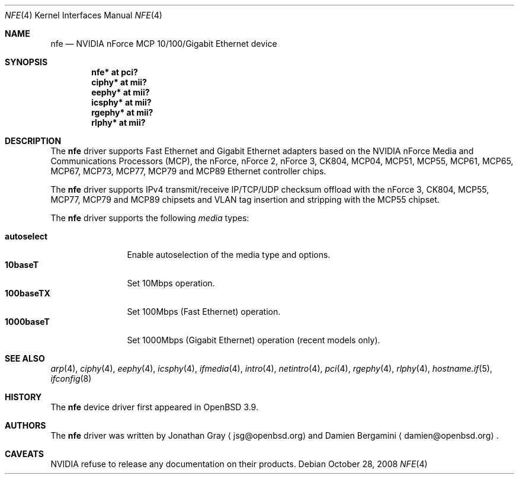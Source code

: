 .\"	$OpenBSD: nfe.4,v 1.18 2009/06/18 08:21:20 jsg Exp $
.\"
.\" Copyright (c) 2006 Jonathan Gray <jsg@openbsd.org>
.\"
.\" Permission to use, copy, modify, and distribute this software for any
.\" purpose with or without fee is hereby granted, provided that the above
.\" copyright notice and this permission notice appear in all copies.
.\"
.\" THE SOFTWARE IS PROVIDED "AS IS" AND THE AUTHOR DISCLAIMS ALL WARRANTIES
.\" WITH REGARD TO THIS SOFTWARE INCLUDING ALL IMPLIED WARRANTIES OF
.\" MERCHANTABILITY AND FITNESS. IN NO EVENT SHALL THE AUTHOR BE LIABLE FOR
.\" ANY SPECIAL, DIRECT, INDIRECT, OR CONSEQUENTIAL DAMAGES OR ANY DAMAGES
.\" WHATSOEVER RESULTING FROM LOSS OF USE, DATA OR PROFITS, WHETHER IN AN
.\" ACTION OF CONTRACT, NEGLIGENCE OR OTHER TORTIOUS ACTION, ARISING OUT OF
.\" OR IN CONNECTION WITH THE USE OR PERFORMANCE OF THIS SOFTWARE.
.\"
.Dd $Mdocdate: October 28 2008 $
.Dt NFE 4
.Os
.Sh NAME
.Nm nfe
.Nd NVIDIA nForce MCP 10/100/Gigabit Ethernet device
.Sh SYNOPSIS
.Cd "nfe* at pci?"
.Cd "ciphy* at mii?"
.Cd "eephy* at mii?"
.Cd "icsphy* at mii?"
.Cd "rgephy* at mii?"
.Cd "rlphy* at mii?"
.Sh DESCRIPTION
The
.Nm
driver supports Fast Ethernet and Gigabit Ethernet adapters based
on the NVIDIA nForce Media and Communications Processors (MCP),
the nForce, nForce 2, nForce 3, CK804, MCP04, MCP51, MCP55,
MCP61, MCP65, MCP67, MCP73, MCP77, MCP79 and MCP89 Ethernet
controller chips.
.Pp
The
.Nm
driver supports IPv4 transmit/receive IP/TCP/UDP checksum offload
with the nForce 3, CK804, MCP55, MCP77, MCP79 and MCP89 chipsets
and VLAN tag insertion and stripping with the MCP55 chipset.
.Pp
The
.Nm
driver supports the following
.Ar media
types:
.Pp
.Bl -tag -width autoselect -compact
.It Cm autoselect
Enable autoselection of the media type and options.
.It Cm 10baseT
Set 10Mbps operation.
.It Cm 100baseTX
Set 100Mbps (Fast Ethernet) operation.
.It Cm 1000baseT
Set 1000Mbps (Gigabit Ethernet) operation (recent models only).
.El
.Sh SEE ALSO
.Xr arp 4 ,
.Xr ciphy 4 ,
.Xr eephy 4 ,
.Xr icsphy 4 ,
.Xr ifmedia 4 ,
.Xr intro 4 ,
.Xr netintro 4 ,
.Xr pci 4 ,
.Xr rgephy 4 ,
.Xr rlphy 4 ,
.Xr hostname.if 5 ,
.Xr ifconfig 8
.Sh HISTORY
The
.Nm
device driver first appeared in
.Ox 3.9 .
.Sh AUTHORS
.An -nosplit
The
.Nm
driver was written by
.An Jonathan Gray
.Aq jsg@openbsd.org
and
.An Damien Bergamini
.Aq damien@openbsd.org .
.Sh CAVEATS
NVIDIA refuse to release any documentation on their products.
